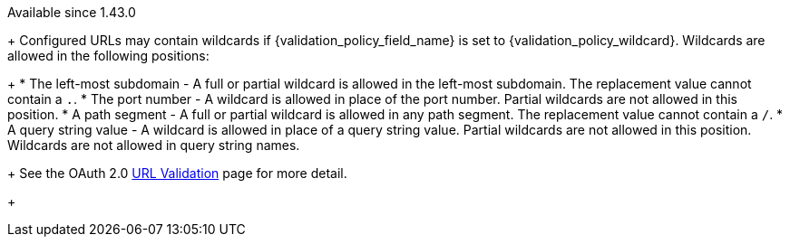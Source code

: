 [since]#Available since 1.43.0#
+
Configured URLs may contain wildcards if [field]#{validation_policy_field_name}# is set to {validation_policy_wildcard}. Wildcards are allowed in the following positions:
+
 * The left-most subdomain - A full or partial wildcard is allowed in the left-most subdomain. The replacement value cannot contain a `.`.
 * The port number - A wildcard is allowed in place of the port number. Partial wildcards are not allowed in this position.
 * A path segment - A full or partial wildcard is allowed in any path segment. The replacement value cannot contain a `/`.
 * A query string value - A wildcard is allowed in place of a query string value. Partial wildcards are not allowed in this position. Wildcards are not allowed in query string names.
+
See the OAuth 2.0 link:../oauth/url-validation[URL Validation] page for more detail.
+